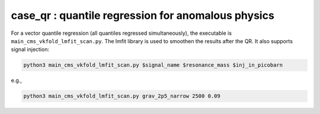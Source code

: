 case_qr : quantile regression for anomalous physics
=================================================================================

For a vector quantile regression (all quantiles regressed simultaneously), the executable is ``main_cms_vkfold_lmfit_scan.py``. The lmfit library is used to smoothen the results after the QR. It also supports signal injection:

.. code-block:: bash

    python3 main_cms_vkfold_lmfit_scan.py $signal_name $resonance_mass $inj_in_picobarn

e.g.,
    
.. code-block:: bash

    python3 main_cms_vkfold_lmfit_scan.py grav_2p5_narrow 2500 0.09


